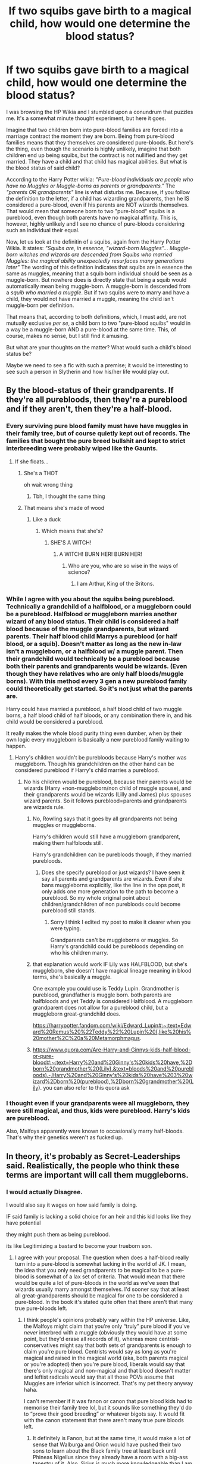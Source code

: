 #+TITLE: If two squibs gave birth to a magical child, how would one determine the blood status?

* If two squibs gave birth to a magical child, how would one determine the blood status?
:PROPERTIES:
:Author: hellenistichistorian
:Score: 271
:DateUnix: 1617621852.0
:DateShort: 2021-Apr-05
:FlairText: Discussion
:END:
I was browsing the HP Wikia and I stumbled upon a conundrum that puzzles me. It's a somewhat minute thought experiment, but here it goes.

Imagine that two children born into pure-blood families are forced into a marriage contract the moment they are born. Being from pure-blood families means that they themselves are considered pure-bloods. But here's the thing, even though the scenario is highly unlikely, imagine that both children end up being squibs, but the contract is not nullified and they get married. They have a child and that child has magical abilities. But what is the blood status of said child?

According to the Harry Potter wikia: /"Pure-blood individuals are people who have no Muggles or Muggle-borns as parents or grandparents."/ The /"parents OR grandparents"/ line is what disturbs me. Because, if you follow the definition to the letter, if a child has wizarding grandparents, then he IS considered a pure-blood, even if his parents are NOT wizards themselves. That would mean that someone born to two "pure-blood" squibs is a pureblood, even though both parents have no magical affinity. This is, however, highly unlikely and I see no chance of pure-bloods considering such an individual their equal.

Now, let us look at the definitin of a squibs, again from the Harry Potter Wikia. It states: /"Squibs are, in essence, "wizard-born Muggles"... Muggle-born witches and wizards are descended from Squibs who married Muggles: the magical ability unexpectedly resurfaces many generations later"/ The wording of this definition indicates that squibs are in essence the same as muggles, meaning that a squib born individual should be seen as a muggle-born. But nowhere does is directly state that being a squib would automatically mean being muggle-born. A muggle-born is descended from a /squib who married a muggle/. But if two squibs were to marry and have a child, they would not have married a muggle, meaning the child isn't muggle-born per definition.

That means that, according to both definitions, which, I must add, are not mutually exclusive /per se/, a child born to two "pure-blood squibs" would in a way be a muggle-born AND a pure-blood at the same time. This, of course, makes no sense, but I still find it amusing.

But what are your thoughts on the matter? What would such a child's blood status be?

Maybe we need to see a fic with such a premise; it would be interesting to see such a person in Slytherin and how his/her life would play out.


** By the blood-status of their grandparents. If they're all purebloods, then they're a pureblood and if they aren't, then they're a half-blood.
:PROPERTIES:
:Score: 179
:DateUnix: 1617622522.0
:DateShort: 2021-Apr-05
:END:

*** Every surviving pure blood family must have have muggles in their family tree, but of course quietly kept out of records. The families that bought the pure breed bullshit and kept to strict interbreeding were probably wiped like the Gaunts.
:PROPERTIES:
:Author: InquisitiveSoul_94
:Score: 90
:DateUnix: 1617633392.0
:DateShort: 2021-Apr-05
:END:

**** If she floats...
:PROPERTIES:
:Author: ineversaiddat
:Score: 28
:DateUnix: 1617639934.0
:DateShort: 2021-Apr-05
:END:

***** She's a THOT

oh wait wrong thing
:PROPERTIES:
:Author: jljl2902
:Score: 35
:DateUnix: 1617641189.0
:DateShort: 2021-Apr-05
:END:

****** Tbh, I thought the same thing
:PROPERTIES:
:Author: yesiamafangirl
:Score: 3
:DateUnix: 1617653528.0
:DateShort: 2021-Apr-06
:END:


***** That means she's made of wood
:PROPERTIES:
:Author: Dustier_7
:Score: 5
:DateUnix: 1617654808.0
:DateShort: 2021-Apr-06
:END:

****** Like a duck
:PROPERTIES:
:Author: ABirdUnderTheFoot
:Score: 3
:DateUnix: 1617656969.0
:DateShort: 2021-Apr-06
:END:

******* Which means that she's?
:PROPERTIES:
:Author: Dustier_7
:Score: 4
:DateUnix: 1617657074.0
:DateShort: 2021-Apr-06
:END:

******** SHE'S A WITCH!
:PROPERTIES:
:Author: Vercalos
:Score: 6
:DateUnix: 1617660129.0
:DateShort: 2021-Apr-06
:END:

********* A WITCH! BURN HER! BURN HER!
:PROPERTIES:
:Author: Dustier_7
:Score: 5
:DateUnix: 1617664116.0
:DateShort: 2021-Apr-06
:END:

********** Who are you, who are so wise in the ways of science?
:PROPERTIES:
:Author: Vercalos
:Score: 4
:DateUnix: 1617691083.0
:DateShort: 2021-Apr-06
:END:

*********** I am Arthur, King of the Britons.
:PROPERTIES:
:Author: Dustier_7
:Score: 2
:DateUnix: 1617720824.0
:DateShort: 2021-Apr-06
:END:


*** While I agree with you about the squibs being pureblood. Technically a grandchild of a halfblood, or a muggleborn could be a pureblood. Halfblood or muggleborn marries another wizard of any blood status. Their child is considered a half blood because of the muggle grandparents, but wizard parents. Their half blood child Marrys a pureblood (or half blood, or a squib). Doesn't matter as long as the new in-law isn't a muggleborn, or a halfblood w/ a muggle parent. Then their grandchild would technically be a pureblood because both their parents and grandparents would be wizards. (Even though they have relatives who are only half bloods/muggle borns). With this method every 3 gen a new pureblood family could theoretically get started. So it's not just what the parents are.

Harry could have married a pureblood, a half blood child of two muggle borns, a half blood child of half bloods, or any combination there in, and his child would be considered a pureblood.

It really makes the whole blood purity thing even dumber, when by their own logic every muggleborn is basically a new pureblood family waiting to happen.
:PROPERTIES:
:Author: Defiant-Enthusiasm94
:Score: 24
:DateUnix: 1617640392.0
:DateShort: 2021-Apr-05
:END:

**** Harry's children wouldn't be purebloods because Harry's mother was muggleborn. Though his grandchildren on the other hand can be considered pureblood if Harry's child marries a pureblood.
:PROPERTIES:
:Author: helpmylifeis_a_mess
:Score: 8
:DateUnix: 1617649002.0
:DateShort: 2021-Apr-05
:END:

***** No his children would be pureblood, because their parents would be wizards (Harry +non-muggleborn/non child of muggle spouse), and their grandparents would be wizards (Lilly and James) plus spouses wizard parents. So it follows pureblood=parents and grandparents are wizards rule.
:PROPERTIES:
:Author: Defiant-Enthusiasm94
:Score: 4
:DateUnix: 1617658125.0
:DateShort: 2021-Apr-06
:END:

****** No, Rowling says that it goes by all grandparents not being muggles or muggleborns.

Harry's children would still have a muggleborn grandparent, making them halfbloods still.

Harry's grandchildren can be purebloods though, if they married purebloods.
:PROPERTIES:
:Author: Lindsiria
:Score: 3
:DateUnix: 1617658697.0
:DateShort: 2021-Apr-06
:END:

******* Does she specify pureblood or just wizards? I have seen it say all parents and grandparents are wizards. Even if she bans muggleborns explicitly, like the line in the ops post, it only adds one more generation to the path to become a pureblood. So my whole original point about children/grandchildren of non purebloods could become pureblood still stands.
:PROPERTIES:
:Author: Defiant-Enthusiasm94
:Score: 7
:DateUnix: 1617659005.0
:DateShort: 2021-Apr-06
:END:

******** Sorry I think I edited my post to make it clearer when you were typing.

Grandparents can't be muggleborns or muggles. So Harry's grandchild could be purebloods depending on who his children marry.
:PROPERTIES:
:Author: Lindsiria
:Score: 3
:DateUnix: 1617659368.0
:DateShort: 2021-Apr-06
:END:


****** that explanation would work IF Lily was HALFBLOOD, but she's muggleborn, she doesn't have magical lineage meaning in blood terms, she's basically a muggle.

One example you could use is Teddy Lupin. Grandmother is pureblood, grandfather is muggle born. both parents are halfbloods and yet Teddy is considered Halfblood. A muggleborn grandparent does not allow for a pureblood child, but a muggleborn great-grandchild does.

[[https://harrypotter.fandom.com/wiki/Edward_Lupin#:%7E:text=Edward%20Remus%20%22Teddy%22%20Lupin%20(,like%20his%20mother%2C%20a%20Metamorphmagus][https://harrypotter.fandom.com/wiki/Edward_Lupin#:~:text=Edward%20Remus%20%22Teddy%22%20Lupin%20(,like%20his%20mother%2C%20a%20Metamorphmagus]].
:PROPERTIES:
:Author: helpmylifeis_a_mess
:Score: 1
:DateUnix: 1617715362.0
:DateShort: 2021-Apr-06
:END:


****** [[https://www.quora.com/Are-Harry-and-Ginnys-kids-half-blood-or-pure-blood#:%7E:text=Harry%20and%20Ginny's%20kids%20have,%2Dborn%20grandmother%20(Lily).&text=bloods%20and%20purebloods).-,Harry%20and%20Ginny's%20kids%20have%203%20wizard%2Dborn%20(pureblood),%2Dborn%20grandmother%20(Lily][https://www.quora.com/Are-Harry-and-Ginnys-kids-half-blood-or-pure-blood#:~:text=Harry%20and%20Ginny's%20kids%20have,%2Dborn%20grandmother%20(Lily).&text=bloods%20and%20purebloods).-,Harry%20and%20Ginny's%20kids%20have%203%20wizard%2Dborn%20(pureblood),%2Dborn%20grandmother%20(Lily]]). you can also refer to this quora ask
:PROPERTIES:
:Author: helpmylifeis_a_mess
:Score: 1
:DateUnix: 1617716795.0
:DateShort: 2021-Apr-06
:END:


*** I thought even if your grandparents were all muggleborn, they were still magical, and thus, kids were pureblood. Harry's kids are pureblood.

Also, Malfoys apparently were known to occasionally marry half-bloods. That's why their genetics weren't as fucked up.
:PROPERTIES:
:Author: Lamenardo
:Score: 6
:DateUnix: 1617672046.0
:DateShort: 2021-Apr-06
:END:


** In theory, it's probably as Secret-Leaderships said. Realistically, the people who think these terms are important will call them muggleborns.
:PROPERTIES:
:Author: Ash_Lestrange
:Score: 77
:DateUnix: 1617624340.0
:DateShort: 2021-Apr-05
:END:

*** I would actually Disagree.

I would also say it wages on how said family is doing.

IF said family is lacking a solid choice for an heir and this kid looks like they have potential

they might push them as being pureblood.

its like Legitimizing a bastard to become your trueborn son.
:PROPERTIES:
:Author: CommanderL3
:Score: 78
:DateUnix: 1617625310.0
:DateShort: 2021-Apr-05
:END:

**** I agree with your proposal. The question when does a half-blood really turn into a pure-blood is somewhat lacking in the world of JK. I mean, the idea that you only need grandparents to be magical to be a pure-blood is somewhat of a lax set of criteria. That would mean that there would be quite a lot of pure-bloods in the world as we've seen that wizards usually marry amongst themselves. I'd sooner say that at least all great-grandparents should be magical for one to be considered a pure-blood. In the book it's stated quite often that there aren't that many true pure-bloods left.
:PROPERTIES:
:Author: hellenistichistorian
:Score: 26
:DateUnix: 1617627447.0
:DateShort: 2021-Apr-05
:END:

***** I think people's opinions probably vary within the HP universe. Like, the Malfoys might claim that you're only “truly” pure blood if you've /never/ interbred with a muggle (obviously they would have at some point, but they'd erase all records of it), whereas more centrist-conservatives might say that both sets of grandparents is enough to claim you're pure blood. Centrists would say as long as you're magical and raised in the magical world (aka, both parents magical or you're adopted) then you're pure blood, liberals would say that there's only magical and non-magical and that blood doesn't matter and leftist radicals would say that all those POVs assume that Muggles are inferior which is incorrect. That's my pet theory anyway haha.

I can't remember if it was fanon or canon that pure blood kids had to memorise their family tree lol, but it sounds like something they'd do to “prove their good breeding” or whatever bigots say. It would fit with the canon statement that there aren't many true pure bloods left.
:PROPERTIES:
:Author: stolethemorning
:Score: 27
:DateUnix: 1617631348.0
:DateShort: 2021-Apr-05
:END:

****** It definitely is Fanon, but at the same time, it would make a lot of sense that Walburga and Orion would have pushed their two sons to learn about the Black family tree at least back until Phineas Nigellus since they already have a room with a big-ass tapestry of it. Also, Sirius is much more knowledgeable than I am about my relatives, lmao.
:PROPERTIES:
:Author: SnobbishWizard
:Score: 19
:DateUnix: 1617632049.0
:DateShort: 2021-Apr-05
:END:


***** u/The_Lady_Eternal:
#+begin_quote
  In the book it's stated quite often that there aren't that many true pure-bloods left.
#+end_quote

That's kind of the point, though. "True purebloods" are those that like to think themselves superior, like the Malfoys, Lestranges, and Blacks generally tend to do. But I think the books also said the Malfoy line wasn't entirely pure anymore. We see this with the Blacks and their family tapestry where they blast their squibs and those that marry muggles or muggleborns from their family tree. But that's still their blood that continues on in those lines.

There are also people like Umbridge who'll conceal their bloodline and pretend to be pureblooded. Or be connected to an "important" pureblood family. We don't know how much pureblood families bothered to research their prospective partners. For all we know, they do have half-blood or muggleborn ancestors somewhere up the line.

While blood purity is a baseless notion-- nothing more than something wizards and witches can feel superior about--pureblood culture does give them huge advantages. Being seen by the elite, to have influence and be rich, being a "true pureblood" is made to look very desirable. It is also not something you cannot simply /become/.

Most magicals would thus rather claim being pureblood than half-blood. Pureblood is where the power lies, after all. So instead of evening the playing field, they rather claim they're purebloods after 2 generations of magical ancestry. I think that also perfectly explains why some "true pureblood" got irked and wrote The Sacred 28, to remind everyone what a "true pureblood lineage" should be and no matter what they call themselves, they still wouldn't be able to claim that sort of prestige. It's a giant fuck-you from the "true purebloods" so they can still feel superior to those who claim being pureblooded only based on their parents and grandparents.

Though ofc they also didn't include several families that can be considered to be among the "true purebloods" too (like the Potters). Kinda makes you wonder what sort of beef they were having. Or perhaps the author only wrote of the pureblood families that 'they' were related to in the past century or two. Either way, it's besides the point.

Point is, "pureblood" is a social construct within the magical world; it is whatever value they agree to put in it. As there are doubtless more magicals that can claim magical relations to their grandparents and would want to do so, then that becomes the norm.

I also don't agree with JKR's explanation that squibs are wizard-born muggles. After all, we all know Hogwarts has loads of extensive anti Muggle charms on it, but Argus Filch is not at all affected. However, I doubt magical society would be all that considerate. I think most magical children born from squibs would try to claim being pureblooded or half-blooded. They wouldn't be as clueless to the magical world as muggleborns, so they should be able to get by that way. Squibs are a pretty taboo subject in the wizarding world, unless it's used as an insult. I think the lack of defining the blood status of the magical children of squibs is therefore not something purebloods want to consider a possibility. They generally do not want to think of squibs at all, after all, and calculating in that possibility, that perhaps squibs can have magical children goes against pureblood culture. It gives squibs more worth than purebloods want to attribute to them. So it's better to pretend they do not exist.

Edited to add: if I want such a child to claim having squib parents in my fics, I'd probably have them refer to themselves as "Squibleborns", at least for the ones that can't be bothered to care about their blood status.
:PROPERTIES:
:Author: The_Lady_Eternal
:Score: 23
:DateUnix: 1617633241.0
:DateShort: 2021-Apr-05
:END:

****** Big upvote for this comment. I especially like your argument for why the "Sacred 28" was written. Makes perfect sense.
:PROPERTIES:
:Author: hellenistichistorian
:Score: 8
:DateUnix: 1617633837.0
:DateShort: 2021-Apr-05
:END:

******* Thank you! I think in general the fandom wants magical blood to make sense as it's made so important in the books and has had a huge impact on the magical world. Bloodlines can be a legitimate factor in plenty of other fantasy works, too, so it wouldn't be all that odd if it did come with certain magical perks. I definitely fell for subconsciously thinking that way many times myself at any rate. But in HP it's a factor of discrimination, not something that has reason to it, as we're constantly reminded of with Hermione's and Lily's successes.
:PROPERTIES:
:Author: The_Lady_Eternal
:Score: 7
:DateUnix: 1617634622.0
:DateShort: 2021-Apr-05
:END:


***** It's quite contreversial. One could claim to be pureblood with having 4 magical grandparents, it's only whether people accept it or not. Families on the Sacred 28 would not accept these people as purebloods, but muggleborns would.
:PROPERTIES:
:Author: Merlinssaggybags
:Score: 5
:DateUnix: 1617639501.0
:DateShort: 2021-Apr-05
:END:


***** u/Krististrasza:
#+begin_quote
  I agree with your proposal. The question when does a half-blood really turn into a pure-blood is somewhat lacking in the world of JK.
#+end_quote

People like to make some universal strict rules for that but society doesn't work like that. And in the end you are a pureblood if you can scam other purebloods into accepting you as one of their own. That is really the only criterium that works.

If none of your grandparent is muggle or muggleborn they you have a good chance of getting away with it.
:PROPERTIES:
:Author: Krististrasza
:Score: 2
:DateUnix: 1617711563.0
:DateShort: 2021-Apr-06
:END:


**** Harry is a wealthy kid from an old family. He is still a filthy, half-blood to Bellatrix.
:PROPERTIES:
:Author: Ash_Lestrange
:Score: 4
:DateUnix: 1617627627.0
:DateShort: 2021-Apr-05
:END:

***** He was also on the other side of the war to Bellatrix.

If harry had been a death eater

everyone would conveniently forget his mother was muggleborn
:PROPERTIES:
:Author: CommanderL3
:Score: 23
:DateUnix: 1617628376.0
:DateShort: 2021-Apr-05
:END:

****** No, they wouldn't lol.

Narration strongly suggests Travers is xenophobic towards Bellatrix' non-English speaking friend. Death Eaters, despite having werewolves on their side, have no problem tittering over Tonks and Remus' "pups."

Every day bigots accept help from people they think are lesser while never ever forgetting their differences.
:PROPERTIES:
:Author: Ash_Lestrange
:Score: 7
:DateUnix: 1617629652.0
:DateShort: 2021-Apr-05
:END:

******* Harry tells Bellatrix that Voldemort is half blood and she calls him a liar. I think the only reason Snape is accepted is perhaps no one knows
:PROPERTIES:
:Author: brbsoup
:Score: 18
:DateUnix: 1617630610.0
:DateShort: 2021-Apr-05
:END:

******** Given that the Marauders didn't know his self-styled nickname? I can believe it. I imagine he leaned heavily on his Prince connection.
:PROPERTIES:
:Author: Ash_Lestrange
:Score: 9
:DateUnix: 1617631051.0
:DateShort: 2021-Apr-05
:END:


******* Bigots are also famous for not being entirely consistent with their bigotry.

Hell Voldemort was a half blood, and yet they still followed him.

Hell the Nazi's had the concept of honorary aryan they applied to people who who they should consider less beings, but just handwaved it away as say nah your an honorary member of the superior race.

Biggots might accept help from people they consider Lesser. but there is also stories of Biggots not being entirely consistant with said biggotry due to personal attachments.

Its also worth noting, that the potters are also an old and respected Wizarding family.

so if a Potter was a halfblood and Joined the death eaters. it might just be ignored

whereas a halfblooded weasley might not get that same consideration.

you forget the idea of being pureblooded is also a political stance
:PROPERTIES:
:Author: CommanderL3
:Score: 15
:DateUnix: 1617630347.0
:DateShort: 2021-Apr-05
:END:

******** I'm aware bigots have exceptions to their rules.

For instance, Lily was Snape's exception. He called all other muggleborns mudbloods.

So, with that in mind, why would these bigots respect the *majority" of children born to squibs enough to call them anything beyond "muggleborn" and "magic stealer
:PROPERTIES:
:Author: Ash_Lestrange
:Score: 7
:DateUnix: 1617631840.0
:DateShort: 2021-Apr-05
:END:

********* because in the premise stated above said children would be related to two pureblood lines.

so they would not be seen as Muggleborn.

it would be seen as the magical blood of their family line Triumphant.

A muggleborn with muggle ancestors, would be see as a different then a wizard born from two squib parents.

consider muggleborns are called magic stealers. this would be seen as a reverse. that magic is has been reclaimed by its rightful lines
:PROPERTIES:
:Author: CommanderL3
:Score: 4
:DateUnix: 1617632088.0
:DateShort: 2021-Apr-05
:END:


******* I always took it as him being like that because blood status hasn't been established yet. Pair that with English snobbery and you have Travers interaction with Ron in disguise. They don't look down on Snape despite his blood status of being half-blood, but they do look down on him because they feel like he's a traitor (the whole going back to Dumbledore situation)
:PROPERTIES:
:Author: ravenclawdiadem
:Score: 4
:DateUnix: 1617630794.0
:DateShort: 2021-Apr-05
:END:


******* This doesn't make sense though, because all the death eaters present at Voldemort's restoration know he's only halfblood and they still gladly follow him to the ends of the earth.
:PROPERTIES:
:Author: flippysquid
:Score: 3
:DateUnix: 1617638914.0
:DateShort: 2021-Apr-05
:END:


** Blood status is determined by grandparents, not parents. That's why Harry is a half blood. Because he has muggle grandparents.

So in this case the child is a pure blood.
:PROPERTIES:
:Author: DeDe_at_it_again
:Score: 11
:DateUnix: 1617630474.0
:DateShort: 2021-Apr-05
:END:


** Personally, I'd say half-blood because they have both magical and "Muggle" blood even if Squibs aren't technically Muggles. I made a whole ass post a while ago based on my version of bloods that took like five hours to make and apparently it's not accurate, but I might've called them half-bloods. Let me know if you're interested, lol. I went all in dept with charts and shit and how your parentage and grandparent-age determines your blood status.

Because I'm extra and a whore for attention I'm giving you the link anyway, let me know if you have any questions, lol: [[https://www.reddit.com/r/harrypotter/comments/kjahyb/the_ultimate_guide_to_blood_statuses/]]
:PROPERTIES:
:Author: CyberWolfWrites
:Score: 30
:DateUnix: 1617623202.0
:DateShort: 2021-Apr-05
:END:

*** please send me the link, I'd love to read it
:PROPERTIES:
:Author: hellenistichistorian
:Score: 3
:DateUnix: 1617623562.0
:DateShort: 2021-Apr-05
:END:

**** Here you go! Let me know if you need any help, it can be slightly confusing. It literally look me hours to wrap my head around it, lol. [[https://www.reddit.com/r/harrypotter/comments/kjahyb/the_ultimate_guide_to_blood_statuses/]]
:PROPERTIES:
:Author: CyberWolfWrites
:Score: 4
:DateUnix: 1617623855.0
:DateShort: 2021-Apr-05
:END:


*** No way, did you actually make a whole series of magical Punnet squares? Colour me impressed.
:PROPERTIES:
:Author: stolethemorning
:Score: 2
:DateUnix: 1617630807.0
:DateShort: 2021-Apr-05
:END:

**** I kinda did, lol. 😂
:PROPERTIES:
:Author: CyberWolfWrites
:Score: 3
:DateUnix: 1617632751.0
:DateShort: 2021-Apr-05
:END:


** If you solely follow the pureblood definition word by word, they wouldn't be a pureblood since they don't have magical grandparents AND parents. And would likely end up considered a closer to a half blood than a muggleborn due to having magical grandparents, and most likely having knowledge of the wizarding world growing up.

But, I think realistically in a society like that, they would be treated by other purebloods as what would be the equivalent of a bastard child but still a pureblood. None of the respect given that most purebloods would get, but a possible back up heir to keep the family going if absolutely necessary. Because how long their bloodline goes back is so important to them that I think they would choose to recognize a squib's child than let the line die.
:PROPERTIES:
:Author: Yin_Kirsi
:Score: 7
:DateUnix: 1617659821.0
:DateShort: 2021-Apr-06
:END:

*** I could see this. I always wondered why the pureblood didn't at least keep track of their squib descendants. I realize the social "blight" if a squib child is produced but they must realize the squibs still carry that "spark" of magic that could be passed on.
:PROPERTIES:
:Author: SagaciousRouge
:Score: 2
:DateUnix: 1617676773.0
:DateShort: 2021-Apr-06
:END:

**** It's possible a lot of the pureblood families erase squib's from public records but keep track of them privately in case of a threat to the continuation of the bloodline. And for those families who completely cut off squib's and don't track them at all, they probably believe so blindly in magic breeding true that it never occurs to them that their line could die out. Let alone that their inbreeding could be the cause of the death of their line.
:PROPERTIES:
:Author: Yin_Kirsi
:Score: 2
:DateUnix: 1617677355.0
:DateShort: 2021-Apr-06
:END:

***** That's very true. The whole pureblood ideology is... Uninformed. They aren't even practicing selective breeding you find in pets (breeding for a specific trait). They just assume they're blood is magic. Silly.
:PROPERTIES:
:Author: SagaciousRouge
:Score: 2
:DateUnix: 1617677609.0
:DateShort: 2021-Apr-06
:END:


** u/VulpineKitsune:
#+begin_quote
  I must add, are not mutually exclusive /per se/, a child born to two "pure-blood squibs" would in a way be a muggle-born AND a pure-blood at the same time.
#+end_quote

This is basically what half-bloods are. And that's what such a child's blood status would be. Half-blooded.

Purebloods are those with both parents and grandparents being purebloods. Muggleborns are those with no magic in their parents and grandparents. Half-bloods are everyone else.
:PROPERTIES:
:Author: VulpineKitsune
:Score: 13
:DateUnix: 1617626344.0
:DateShort: 2021-Apr-05
:END:


** A pure-blood family that would arrange the marriage of their children only for the children from both families to be squibs but produce a magical child. I think they would still view the child as being pure-blood. A family that would arrange the marriage of their children like this and on the off chance that something like this happened they would consider the two's squib status ailments. If anything if the marriage is still going through that suggests that the marriage is still profitable for each family despite them both being squibs. This is also assuming that the family is wealthy (with the arranged marriage aspect) they'd probably just keep the two out of the public eye to save face. It's been shown that squibs aren't always removed from magical society or forced to leave magical society (the existence of quick spell type products). It seems that some families just have children who choose to live in the muggle world out of convenience +^{(and probably as a way to not constantly be reminded that they don't have magic abilities})+ It's been shown time and time again that to families where blood status is important they can and often will ignore someone's half-blood status and have no problem lying about their own blood status. So i doubt that a family that's gone through this situation would even acknowledge that the parents are squibs BECAUSE they produced a magical child.
:PROPERTIES:
:Author: ravenclawdiadem
:Score: 5
:DateUnix: 1617631644.0
:DateShort: 2021-Apr-05
:END:


** That's not something that we know for sure - blood purity in harry potter can be weird in fanfiction I find (like, am I expected to believe that a family like the Blacks that have been 'always pure' their whole line is going to find a person with muggle ancestry a few generations back equivalently pureblood? )

Additionally, I'm not sure how strong the rule is - I know some people hold with the "all grandparents and parents are magical" rule for purebloods, while I've also seen the "no known muggles in the ancestry" rule. Depending on how we view those, it could affect the status.

However, I think it comes down to this - what are the politics surrounding that child and those families? It'd be on a case by case basis if those families throw their weight around to make them considered pureblood (with good arguments for it, obviously) or if they kick them out into obscurity or something else. Some families would be more willing for one over the other, etc etc.
:PROPERTIES:
:Author: matgopack
:Score: 5
:DateUnix: 1617634368.0
:DateShort: 2021-Apr-05
:END:


** If they were raised in the mundane world and cannot prove their blood they are muggleborns. Besides if you pay attention to the fact that magic can't come from nothing, all those people that are supposedly mud bloods are just squibs they threw into the mundane world that their grandkids or their kids have magic but they probably have some sort of geas on them that they can't talk about magic
:PROPERTIES:
:Author: GothG1rl37
:Score: 3
:DateUnix: 1617630234.0
:DateShort: 2021-Apr-05
:END:


** I don't know what their bloodstatus would be, but I think they would have been accepted in the Voldemort Regime. In DH Mary Cattermole has to prove in her trial she has magic ancestory and didn't "steal" her magic. A child born from two squibs could prove that they inherited their magic from their grandparents. So said child would have been saver than for example Dean Thomas who was actually a halfblood but couldn't prove it.
:PROPERTIES:
:Author: Serena_Sers
:Score: 3
:DateUnix: 1617638922.0
:DateShort: 2021-Apr-05
:END:

*** I imagine said families would talk about how their bloodline reclaimed its rightful magic
:PROPERTIES:
:Author: CommanderL3
:Score: 1
:DateUnix: 1617667991.0
:DateShort: 2021-Apr-06
:END:


** I would consider the child a pureblood, as Squibs DO have some magic in them, just not enough to use magic. It's how Mrs Figg was able to somewhat perceive the dementors that attacked Harry and Dudley.
:PROPERTIES:
:Author: Zeev89
:Score: 3
:DateUnix: 1617646256.0
:DateShort: 2021-Apr-05
:END:


** It's almost like blood status is made up bullshit
:PROPERTIES:
:Author: Invincible-Doormat
:Score: 3
:DateUnix: 1617654994.0
:DateShort: 2021-Apr-06
:END:


** Since canon isn't clear on this, the real answer if you're trying to write a fic with this as a plot point, is to make a judgement call, and make it consistent with the rest of your fic.

You are the author. You get to make those decisions.

That said, if you really wish to have this as a major plot point, use all the arguments here as the basis for in story plot elements, and issues.
:PROPERTIES:
:Author: rocketsp13
:Score: 3
:DateUnix: 1617656537.0
:DateShort: 2021-Apr-06
:END:


** I have a problem with the wikia, the line "Squibs are .....Muggle-born witches and wizards are descended from squibs..." is incorrect, they have a source listed and it's a J.K. Talk. in her talk she says

" *J.K. Rowling*: Muggle-borns will have a witch or wizard somewhere on their family tree, in some cases many, many generations back. The gene re-surfaces in some unexpected places."

She didn't say they had a squib somewhere in the tree she said a witch or wizard. I feel like if she meant they had a squib in the tree why wouldn't she have said that?

The real answer to the question depends on how you define magical folk. Do you say wizardkind? If that's the case then yes Squibs are wizards, therefore their bloodstatus is following the traditional way.
:PROPERTIES:
:Author: DarkLordRowan
:Score: 3
:DateUnix: 1617662054.0
:DateShort: 2021-Apr-06
:END:


** Since blood status is pseudoscienctific nonsense, people would be asking that exact question in-universe and probably wouldn't be able to agree on an answer.
:PROPERTIES:
:Author: 15_Redstones
:Score: 3
:DateUnix: 1617665687.0
:DateShort: 2021-Apr-06
:END:


** I'm writing a fanfiction where one of the characters is born to a squib and a muggle. And so they're dealing with a bit of an identity crisis in the story since they're not quite a muggle-born and they're not quite a half-blood
:PROPERTIES:
:Author: SimplyPuff
:Score: 2
:DateUnix: 1617632356.0
:DateShort: 2021-Apr-05
:END:


** I think it would depend on which definition is being used to define pureblood. in the case that you use the theory that if all 4 grandparents are magical you are pureblood, then this child would be a pureblood. However, since both parents are squibs, there is an argument for the child being a muggleborn, as some people theorise that muggleborn are simply people that many years ago in their lineage had a squib ancestor who passed on the magical gene. In this which the theoretical child should be considered "muggleborn" eventhough this term is not fully the correct description for the situation described. A better term might be something along the lines of s first generation withx or wizard if this is the approach taken in distinguishing blood status.
:PROPERTIES:
:Author: lampshade_666
:Score: 2
:DateUnix: 1617644001.0
:DateShort: 2021-Apr-05
:END:


** What I find interesting about this post is how you say this “disturbs” you. It seems reasonable to me that you could have a pure-blood witch/wizard with squib parents, because the grandparents are likely magical.

More than that, the issue of “pure-blood” seems to be contingent on distance from Muggle blood, rather than just magic, given that the definition includes Muggle-borns as undesirable parentage.

So even if a child comes from pure-blood squibs, it's still “magical” blood, thus pure-blood.
:PROPERTIES:
:Author: latecondiddle
:Score: 2
:DateUnix: 1617661475.0
:DateShort: 2021-Apr-06
:END:

*** When I said that it disturbs me I simply wanted to say that it kinda angers me that I can't seem to figure it out completely what their blood status would be. It's nothing sinister, I just kinda formulated the sentence somewhat awkwardly.
:PROPERTIES:
:Author: hellenistichistorian
:Score: 2
:DateUnix: 1617661755.0
:DateShort: 2021-Apr-06
:END:

**** Ahh, no, I got that as well, but I definitely conflated some fanon meaning about the injustice of the terminology. You're all good! xD
:PROPERTIES:
:Author: latecondiddle
:Score: 2
:DateUnix: 1617662850.0
:DateShort: 2021-Apr-06
:END:


** A squib is still a pureblood. The word indicates an anomaly- a person who is supposed to be magical that is not. A muggle born is a person who should be a muggle who is not. A half blood is someone whose parents are a pureblood and a muggleborn. Either all muggles are descended from squibs or all wizards are descended from a muggleborn. Squib doesn't effect the blood status- just indicates a magical bloodline person with no magic. Pureblood families do have squibs, and yes they are embarrassed about them- Filch. That is why a child isn't sent their Hogwarts letter until they show some magical ability- remember Neville's grandma scarring him so he would because they feared he might be a squib. A squib wouldn't go to Hogwarts even if they were pureblood.
:PROPERTIES:
:Author: thebestisthebest
:Score: 2
:DateUnix: 1617662698.0
:DateShort: 2021-Apr-06
:END:


** Squibs aren't muggles. The child would be pure blood.
:PROPERTIES:
:Author: Ermithecow
:Score: 2
:DateUnix: 1617664679.0
:DateShort: 2021-Apr-06
:END:


** u/Tsorovar:
#+begin_quote
  According to the Harry Potter wikia: "Pure-blood individuals are people who have no Muggles or Muggle-borns as parents or grandparents." The "parents OR grandparents" line is what disturbs me. Because, if you follow the definition to the letter, if a child has wizarding grandparents, then he IS considered a pure-blood, even if his parents are NOT wizards themselves.
#+end_quote

No Muggles as grandparents, no Muggles as parents. If either of those conditions are not met, then the child is not a pureblood.

Squibs are Muggles. You say that in the next paragraph, but then seem to ignore it. They're not wizards, they can't do magic, so they're Muggles. They're a special subset of Muggles, but they're Muggles all the same. Ergo, a child of two squibs is not pureblood, as they have Muggles as parents.

The thing about having married a Muggle isn't a definition, it's a description. The definition of Muggleborn is simply "a wizard born of two Muggles." But in either case, as the squibs are Muggle parents and they each married another Muggle, so Muggleborn is the only correct answer for this child

It would be an interesting idea for a fic, sure, but quibbling over blood status would not be the interesting part.
:PROPERTIES:
:Author: Tsorovar
:Score: 2
:DateUnix: 1617687194.0
:DateShort: 2021-Apr-06
:END:


** I think since they would have been raised mostly in muggle enviroment, they would effectively be muggle-born. Their parents are not Wizards anyway.
:PROPERTIES:
:Author: Outrageous_Reading74
:Score: 1
:DateUnix: 1617629205.0
:DateShort: 2021-Apr-05
:END:


** Purely in theory, they'd be whatever their grand-parentage dictates - if all of the grandparents are wizards/witches, then they'd be pureblood.

From a bigoted-pureblood perspective (eg anyone who would canonically care), You Don't Need To. Squibs are basically pond-scum, ergo whatever child they have has the lowest of low blood statuses, regardless of their grand-parentage.
:PROPERTIES:
:Author: PsiGuy60
:Score: 1
:DateUnix: 1617643665.0
:DateShort: 2021-Apr-05
:END:


** In theory, their ancestry would have to be traced before assigning them a blood status.

In practicality, they would just be declared muggleborns.
:PROPERTIES:
:Author: Rudy1661
:Score: 1
:DateUnix: 1617651115.0
:DateShort: 2021-Apr-06
:END:


** That is a great question, I just finished a fanfic where they were like muggle-bourns aren't even really muggle-bourns but squib-bourns, it was an interesting take on it I think.
:PROPERTIES:
:Author: Alarmed_Chipmunk_413
:Score: 1
:DateUnix: 1617655058.0
:DateShort: 2021-Apr-06
:END:


** Blood status isn't really a legal designation or anything, except during Voldemorts reign. The only people who care about blood status would likely call them a squib or a mudblood as an insult. If they grew up in the muggle world a lot of people may think of them a muggleborns. I think most people would just think of them as someone with two squib parents.

They would be able anomaly because of how uncommon they are.
:PROPERTIES:
:Author: maxxie10
:Score: 1
:DateUnix: 1617664907.0
:DateShort: 2021-Apr-06
:END:


** Assuming the squib children were not disavowed outright upon their magical status being determined, I am going to lean on the idea that the child born of two squibs would likely be considered "Muggle-born".

my reasoning is that, in my reading, I deduce that "blood status" is based as much on magical ability as lineage. If a child of "pure-blood" wizarding status is unable to perform magic, they are not really considered wixen and thus not "counted" and probably "encouraged" to depart for the Muggle world to live out their lives unless they develop a skill or talent wixen deem useful - or to perform necessary manual labour that wixen would consider beneath their dignity (ala Filch). Any child born of two parents from the Muggle world, squibs or not, would likely be considered "Muggle-born" given where they grew up.

that's my input for what it's worth
:PROPERTIES:
:Author: Unsuccessful_War1914
:Score: 1
:DateUnix: 1617668906.0
:DateShort: 2021-Apr-06
:END:


** Squibs are not muggles... They have very little magical power so they cannot perform spells... But they can see magical places or things as we see Arabella figg in Harry's trial
:PROPERTIES:
:Author: Scary_Treant_229
:Score: 1
:DateUnix: 1617676469.0
:DateShort: 2021-Apr-06
:END:


** I think the grandparents would fight over who "gets" to adopt the child. Raising said child as their own. Never once acknowledging their true parentage.
:PROPERTIES:
:Author: SagaciousRouge
:Score: 1
:DateUnix: 1617677002.0
:DateShort: 2021-Apr-06
:END:


** Depends on how "pureblooded" they act.
:PROPERTIES:
:Author: RipAndTearUntilDone
:Score: 1
:DateUnix: 1617792003.0
:DateShort: 2021-Apr-07
:END:

